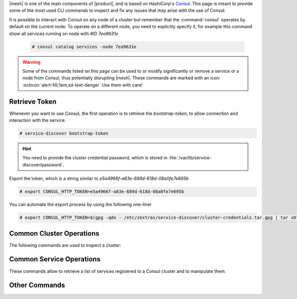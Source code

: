 |mesh| is one of the main components of |product|, and is based on
HashiCorp's `Consul <https://developer.hashicorp.com/consul>`_. This
page is meant to provide some of the most used CLI commands to inspect
and fix any issues that may arise with the use of Consul.

It is possible to interact with Consul on any node of a cluster but
remember that the :command:`consul` operates by default on the current
node. To operate on a different node, you need to explicitly specify
it, for example this command show all services running on node with
#ID *7ea9631e*

  .. code:: console

     # consul catalog services -node 7ea9631e

.. warning:: Some of the commands listed on this page can be used to
   or modify significantly or remove a service or a node from Consul,
   thus potentially disrupting |mesh|. These commands are marked with
   an icon: :octicon:`alert-fill;1em;sd-text-danger` Use them with
   care!

.. _ts-token:

Retrieve Token
==============

Whenever you want to use Consul, the first operation is to retrieve
the *bootstrap-token*, to allow connection and interaction with the
service.

.. code:: console

   # service-discover bootstrap-token

.. hint:: You need to provide the cluster credential password, which
   is stored in :file:`/var/lib/service-discover/password`.

Export the token, which is a string similar to *e5a4966f-a83e-689d-618d-08a0fe7e695b*

.. code:: console

   # export CONSUL_HTTP_TOKEN=e5a4966f-a83e-689d-618d-08a0fe7e695b

You can automate the export process by using the following one-liner

.. code:: console

   # export CONSUL_HTTP_TOKEN=$(gpg -qdo - /etc/zextras/service-discover/cluster-credentials.tar.gpg | tar xOf - consul-acl-secret.json | jq .SecretID -r)

.. _ts-consul-cluster:

Common Cluster Operations
=========================

The following commands are used to inspect a cluster:

.. grid:: 1 1 2 2
   :gutter: 3

   .. grid-item-card::  Show members of a cluster
      :columns: 12

      .. code:: console

         # consul members
         Node                Address           Status  Type    Build    Protocol  DC   Segment
         server-example-com  10.10.10.12:8301  alive   server  1.10.12  2         dc1  <all>
         agent1-example-com  10.10.10.24:8301  alive   client  1.10.12  2         dc1  <default>

      A similar command is :command:`consul catalog nodes -detailed`,
      which outputs the node's ID, used to run Consul on a given node.

   .. grid-item-card:: :octicon:`alert-fill;1em;sd-text-danger` Remove a member of a cluster
      :columns: 12

      .. code:: console

         # consul force-leave agent1-example-com

.. _ts-consul-services:

Common Service Operations
=========================

These commands allow to retrieve a list of services registered to a
Consul cluster and to manipulate them.

.. grid:: 1 1 2 2
   :gutter: 3

   .. grid-item-card::  Show services on a cluster
      :columns: 12

      .. code:: console

         # consul catalog services
         carbonio-address-book
         carbonio-address-book-sidecar-proxy
         carbonio-auth
         [...]


      To query all services running on a given node, use
      :command:`consul catalog services -node 7ea9631e`. As argument
      to ``-node`` you can provide either the node's ID or name.

   .. grid-item-card:: :octicon:`alert-fill;1em;sd-text-danger`
      Register a service to the cluster
      :columns: 12

      .. code:: console

         # consul services register /etc/zextras/service-discover/carbonio-mta.hcl

      The :file:`/etc/zextras/service-discover/carbonio-mta.hcl` is a
      JSON file that contains all information required to set up a
      service. The file must be a valid JSON file and must conform to
      Cunsul's specification.  Discussion about the format and syntax
      of that file is outside the scope of this page, please refer to
      the official `upstream documentation
      <https://developer.hashicorp.com/consul/docs/services/configuration/services-configuration-overview>`_
      for more information.

   .. grid-item-card:: :octicon:`alert-fill;1em;sd-text-danger`
      Deregister a service to the cluster
      :columns: 12

      .. code:: console

         # consul services deregister -id=my-service-id

      This command assumes that there is a registered service namend
      *my-service*

      To deregister a service which has a configuration file (which is
      the case for |product|), simply delete the file and reload the
      agent on all nodes.

.. _ts-consul-other:

Other Commands
==============

.. grid:: 1 1 2 2
   :gutter: 3

   .. grid-item-card::  Reload agent
      :columns: 12

      To reload the consul agent on a node, execute

      .. code:: console

         # consul reload

      This is useful when you modify any configuration; the changes are
      picked up by the agent running on the node and propagated to the
      server.

   .. grid-item-card::  |mesh| log files
      :columns: 12

      To check log files of |mesh|, use the command

      .. code:: console

         # journalctl -u service-discover

      .. hint:: To follow log files in real time while they are emitted, add
         the ``-f`` option at the end of the command.

   .. grid-item-card:: List consul intentions
      :columns: 12

      Generally speaking, an **intention** is a mechanism that allow to control
      communication between objects managed by consul. The list of
      available intentions in |product| can be see issuing the
      following command as the |ru|.

      .. code:: console

         # consul intention list

.. seealso:: Full CLI reference for Consul is available on the
   `official documentation
   <https://developer.hashicorp.com/consul/commands>`_.
